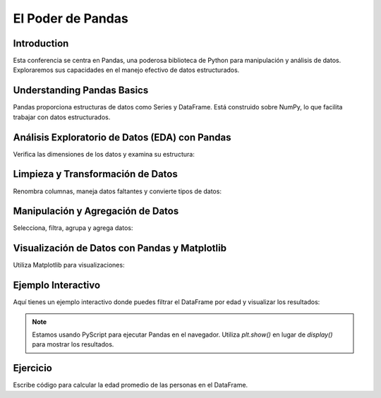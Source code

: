 ==================
El Poder de Pandas
==================

Introduction
------------
Esta conferencia se centra en Pandas, una poderosa biblioteca de Python para manipulación y análisis de datos. Exploraremos sus capacidades en el manejo efectivo de datos estructurados.

Understanding Pandas Basics
---------------------------
Pandas proporciona estructuras de datos como Series y DataFrame. Está construido sobre NumPy, lo que facilita trabajar con datos estructurados.

.. code-block:: python
   :caption: Importando Pandas y Cargando Datos Ficticios

   import pandas as pd

   # Datos ficticios
   data = {
       'Nombre': ['John', 'Anna', 'Peter', 'Linda', 'Jack'],
       'Edad': [28, 23, 25, 24, 30],
       'Ciudad': ['Nueva York', 'París', 'Berlín', 'Londres', 'Tokio']
   }

   # Creando un DataFrame
   df = pd.DataFrame(data)

   # Mostrando el DataFrame
   print(df)

Análisis Exploratorio de Datos (EDA) con Pandas
-----------------------------------------------
Verifica las dimensiones de los datos y examina su estructura:

.. code-block:: python
   :caption: Verificando Dimensiones de los Datos e Información

   # Forma del DataFrame
   print(df.shape)
   
   # Información sobre el DataFrame
   print(df.info())

Limpieza y Transformación de Datos
----------------------------------
Renombra columnas, maneja datos faltantes y convierte tipos de datos:

.. code-block:: python
   :caption: Limpieza y Transformación de Datos

   # Renombrando columnas
   df.rename(columns={'Nombre': 'Nombre Completo', 'Ciudad': 'Ubicación'}, inplace=True)
   
   # Manejo de datos faltantes (no aplicable para estos datos ficticios)
   
   # Conversión de tipos de datos (no necesario para estos datos ficticios)

Manipulación y Agregación de Datos
----------------------------------
Selecciona, filtra, agrupa y agrega datos:

.. code-block:: python
   :caption: Manipulación y Agregación de Datos

   # Seleccionando columnas
   print(df[['Nombre', 'Edad']])
   
   # Filtrando datos
   datos_filtrados = df[df['Edad'] > 25]
   print(datos_filtrados)
   
   # Agrupando y agregando datos
   estadisticas_grupo_edad = df.groupby('Edad').size()
   print(estadisticas_grupo_edad)

Visualización de Datos con Pandas y Matplotlib
----------------------------------------------
Utiliza Matplotlib para visualizaciones:

.. code-block:: python
   :caption: Visualización de Datos

   import matplotlib.pyplot as plt

   # Ejemplo de gráfico
   df['Edad'].plot(kind='hist', bins=5)
   plt.title('Distribución de Edades')
   plt.xlabel('Edad')
   plt.ylabel('Frecuencia')
   plt.show()

Ejemplo Interactivo
-------------------
Aquí tienes un ejemplo interactivo donde puedes filtrar el DataFrame por edad y visualizar los resultados:

.. note:: 
    Estamos usando PyScript para ejecutar Pandas en el navegador. Utiliza `plt.show()` en lugar de `display()` para mostrar los resultados.

.. activecode:: ac_l66_es_3a
   :nocodelens:
   :language: python3
   :python3_interpreter: pyscript

   import pandas as pd
   import matplotlib.pyplot as plt

   # Datos ficticios
   data = {
       'Nombre': ['John', 'Anna', 'Peter', 'Linda', 'Jack'],
       'Edad': [28, 23, 25, 24, 30],
       'Ciudad': ['Nueva York', 'París', 'Berlín', 'Londres', 'Tokio']
   }

   # Crear DataFrame
   df = pd.DataFrame(data)

   # Filtrar DataFrame por edad
   df_filtrado = df[df['Edad'] > 25]

   # Graficar datos filtrados
   df_filtrado.plot(kind='bar', x='Nombre', y='Edad', color='skyblue')
   plt.title('Distribución de Edades para Individuos Mayores de 25 Años')
   plt.xlabel('Nombre')
   plt.ylabel('Edad')
   display(plt)

Ejercicio
---------
Escribe código para calcular la edad promedio de las personas en el DataFrame.
